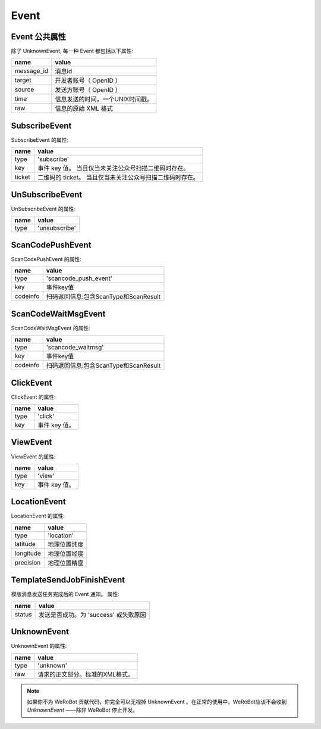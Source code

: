 Event
=========

Event 公共属性
--------------

除了 UnknownEvent, 每一种 Event 都包括以下属性:

=========== ===================================
name         value
=========== ===================================
message_id   消息id
target       开发者账号（ OpenID ）
source       发送方账号（ OpenID ）
time         信息发送的时间，一个UNIX时间戳。
raw          信息的原始 XML 格式
=========== ===================================

SubscribeEvent
--------------

SubscribeEvent 的属性:

======== ===================================
name      value
======== ===================================
type      'subscribe'
key       事件 key 值。 当且仅当未关注公众号扫描二维码时存在。
ticket    二维码的 ticket。 当且仅当未关注公众号扫描二维码时存在。
======== ===================================

UnSubscribeEvent
----------------

UnSubscribeEvent 的属性:

======== ===================================
name      value
======== ===================================
type      'unsubscribe'
======== ===================================

ScanCodePushEvent
-----------------

ScanCodePushEvent 的属性:

======== ===================================
name      value
======== ===================================
type      'scancode_push_event'
key		  事件key值
codeinfo  扫码返回信息:包含ScanType和ScanResult
======== ===================================

ScanCodeWaitMsgEvent
--------------------

ScanCodeWaitMsgEvent 的属性:

======== ===================================
name      value
======== ===================================
type      'scancode_waitmsg'
key		  事件key值
codeinfo  扫码返回信息:包含ScanType和ScanResult
======== ===================================

ClickEvent
----------

ClickEvent 的属性:

======== ===================================
name      value
======== ===================================
type      'click'
key       事件 key 值。
======== ===================================

ViewEvent
---------

ViewEvent 的属性:

======== ===================================
name      value
======== ===================================
type      'view'
key       事件 key 值。
======== ===================================

LocationEvent
-------------

LocationEvent 的属性:

=========== ===================================
name        value
=========== ===================================
type        'location'
latitude    地理位置纬度
longitude   地理位置经度
precision   地理位置精度
=========== ===================================

TemplateSendJobFinishEvent
--------------------------

模版消息发送任务完成后的 Event 通知。 属性:

=========== ===================================
name         value
=========== ===================================
status       发送是否成功。为 'success' 或失败原因
=========== ===================================

UnknownEvent
------------

UnknownEvent 的属性:

========= =====================================
name       value
========= =====================================
type       'unknown'
raw        请求的正文部分。标准的XML格式。
========= =====================================


.. note:: 如果你不为 WeRoBot 贡献代码，你完全可以无视掉 UnknownEvent 。在正常的使用中，WeRoBot应该不会收到 `UnknownEvent` ——除非 WeRoBot 停止开发。
